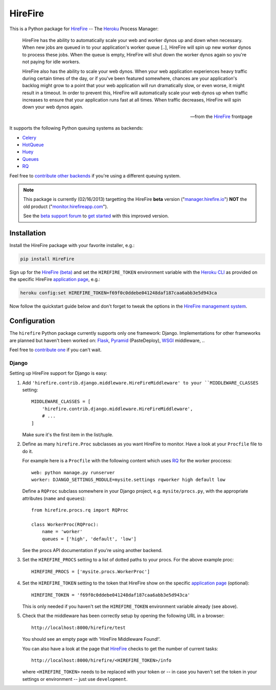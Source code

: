 HireFire
========

This is a Python package for HireFire_ -- The Heroku_ Process Manager:

.. epigraph::

  HireFire has the ability to automatically scale your web and worker
  dynos up and down when necessary. When new jobs are queued in to your
  application's worker queue [..], HireFire will spin up new worker
  dynos to process these jobs. When the queue is empty, HireFire will
  shut down the worker dynos again so you're not paying for idle
  workers.

  HireFire also has the ability to scale your web dynos. When your web
  application experiences heavy traffic during certain times of the day,
  or if you've been featured somewhere, chances are your application's
  backlog might grow to a point that your web application will run
  dramatically slow, or even worse, it might result in a timeout. In
  order to prevent this, HireFire will automatically scale your web
  dynos up when traffic increases to ensure that your application runs
  fast at all times. When traffic decreases, HireFire will spin down
  your web dynos again.

  -- from the HireFire_ frontpage

It supports the following Python queuing systems as backends:

* Celery_
* HotQueue_
* Huey_
* Queues_
* RQ_

Feel free to `contribute other backends`_ if you're using a different
queuing system.

.. _HireFire: http://hirefire.io/
.. _Heroku: http://www.heroku.com/
.. _Celery: http://celeryproject.com/
.. _HotQueue: http://richardhenry.github.com/hotqueue/
.. _Huey: http://huey.readthedocs.org/
.. _Queues: http://queues.googlecode.com/
.. _RQ: http://python-rq.org/
.. _`contribute other backends`: https://github.com/jezdez/hirefire/

.. note::

  This package is currently (02/16/2013) targetting the HireFire
  **beta** version ("`manager.hirefire.io`_") **NOT** the old product
  ("`monitor.hirefireapp.com`_").

  See the `beta support forum`_ to `get started`_ with this improved
  version.

  .. _`beta support forum`: http://hirefireapp.tenderapp.com/kb/beta/credit-card-support
  .. _`get started`: http://support.hirefire.io/kb/beta/getting-started-migrating-adding-applications
  .. _`manager.hirefire.io`: http://manager.hirefire.io/
  .. _`monitor.hirefireapp.com`: https://monitor.hirefireapp.com/

Installation
------------

Install the HireFire package with your favorite installer, e.g.:

.. code-block:: bash

  pip install HireFire

Sign up for the `HireFire (beta)`_ and set the ``HIREFIRE_TOKEN``
environment variable with the `Heroku CLI`_ as provided on the
specific HireFire `application page`_, e.g.:

.. code-block:: bash

  heroku config:set HIREFIRE_TOKEN=f69f0c0ddebe041248daf187caa6abb3e5d943ca

Now follow the quickstart guide below and don't forget to tweak the
options in the `HireFire management system`_.

.. _`Heroku CLI`: https://devcenter.heroku.com/articles/heroku-command
.. _`HireFire (beta)`: https://manager.hirefire.io/
.. _`HireFire management system`: https://manager.hirefire.io/

Configuration
-------------

The ``hirefire`` Python package currently supports only one framework:
Django. Implementations for other frameworks are planned but haven't been
worked on: Flask_, Pyramid_ (PasteDeploy), WSGI_ middleware, ..

Feel free to `contribute one`_ if you can't wait.

.. _`contribute one`: https://github.com/jezdez/hirefire/
.. _flask: http://flask.pocoo.org/
.. _Pyramid: http://www.pylonsproject.org/
.. _WSGI: http://www.python.org/dev/peps/pep-3333/

Django
^^^^^^

Setting up HireFire support for Django is easy:

#. Add ``'hirefire.contrib.django.middleware.HireFireMiddleware' to your
   ``MIDDLEWARE_CLASSES`` setting::

     MIDDLEWARE_CLASSES = [
         'hirefire.contrib.django.middleware.HireFireMiddleware',
         # ...
     ]

   Make sure it's the first item in the list/tuple.

#. Define as many ``hirefire.Proc`` subclasses as you want HireFire to
   monitor. Have a look at your ``Procfile`` file to do it.

   For example here is a ``Procfile`` with the following content
   which uses RQ_ for the worker proccess::

     web: python manage.py runserver
     worker: DJANGO_SETTINGS_MODULE=mysite.settings rqworker high default low

   Define a ``RQProc`` subclass somewhere in your Django project,
   e.g. ``mysite/procs.py``, with the appropriate attributes (``name``
   and ``queues``)::

     from hirefire.procs.rq import RQProc
 
     class WorkerProc(RQProc):
         name = 'worker'
         queues = ['high', 'default', 'low']

   See the procs API documentation if you're using another backend.

#. Set the ``HIREFIRE_PROCS`` setting to a list of dotted paths to your
   procs. For the above example proc::

     HIREFIRE_PROCS = ['mysite.procs.WorkerProc']

#. Set the ``HIREFIRE_TOKEN`` setting to the token that HireFire
   show on the specific `application page`_ (optional)::

     HIREFIRE_TOKEN = 'f69f0c0ddebe041248daf187caa6abb3e5d943ca'

   This is only needed if you haven't set the ``HIREFIRE_TOKEN``
   environment variable already (see above).

   .. _`application page`: https://manager.hirefire.io/applications

#. Check that the middleware has been correctly setup by opening the
   following URL in a browser::
   
     http://localhost:8000/hirefire/test

   You should see an empty page with 'HireFire Middleware Found!'.

   You can also have a look at the page that HireFire_ checks to get the
   number of current tasks::

     http://localhost:8000/hirefire/<HIREFIRE_TOKEN>/info

   where ``<HIREFIRE_TOKEN>`` needs to be replaced with your token or
   -- in case you haven't set the token in your settings or environment
   -- just use ``development``.
